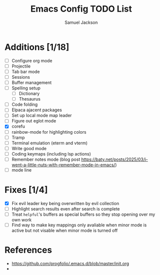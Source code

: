 #+title: Emacs Config TODO List
#+description: A document to track things to be done/added to my emacs config.
#+author: Samuel Jackson

* Additions [1/18]
- [ ] Configure org mode
- [ ] Projectile
- [ ] Tab bar mode
- [ ] Sessions
- [ ] Buffer management
- [ ] Spelling setup
  - [ ] Dictionary
  - [ ] Thesaurus
- [ ] Code folding
- [ ] Elpaca ajacent packages
- [ ] Set up local mode map leader
- [ ] Figure out eglot mode
- [X] corefu
- [ ] rainbow-mode for highlighting colors
- [ ] Tramp
- [ ] Terminal emulation (eterm and vterm)
- [ ] Write good mode
- [ ] Coding keymaps (including lsp actions)
- [ ] Remember notes mode (blog post https://baty.net/posts/2025/03/i-went-a-little-nuts-with-remember-mode-in-emacs/)
- [ ] mode line

* Fixes [1/4]
- [X] Fix evil leader key being overwritten by evil collection
- [ ] Highlight search results even after search is complete
- [ ] Treat ~helpful~'s buffers as special buffers so they stop opening over my own work
- [ ] Find way to make key mappings only avaliable when minor mode is active but not visable when minor mode is turned off

* References
- https://github.com/progfolio/.emacs.d/blob/master/init.org
- 
